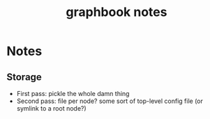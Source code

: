 #+TITLE: graphbook notes

* Notes

** Storage
   + First pass: pickle the whole damn thing
   + Second pass: file per node? some sort of top-level config file
     (or symlink to a root node?)

